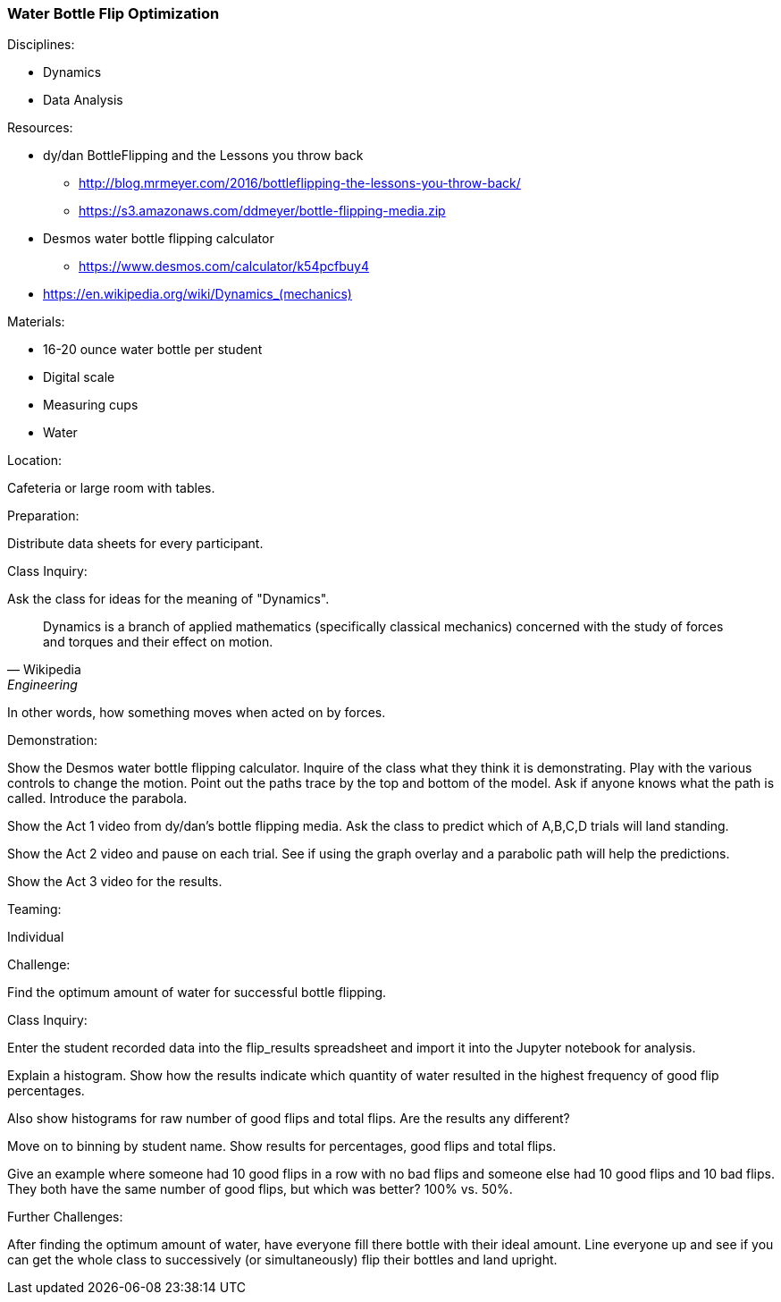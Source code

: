 === Water Bottle Flip Optimization
.Disciplines:
* Dynamics
* Data Analysis

.Setup:

.Resources:
* dy/dan BottleFlipping and the Lessons you throw back
** http://blog.mrmeyer.com/2016/bottleflipping-the-lessons-you-throw-back/
** https://s3.amazonaws.com/ddmeyer/bottle-flipping-media.zip
* Desmos water bottle flipping calculator
** https://www.desmos.com/calculator/k54pcfbuy4
* link:https://en.wikipedia.org/wiki/Dynamics_(mechanics)[https://en.wikipedia.org/wiki/Dynamics_(mechanics)]

.Materials:
* 16-20 ounce water bottle per student
* Digital scale
* Measuring cups
* Water

.Location:
Cafeteria or large room with tables.

.Preparation:
Distribute data sheets for every participant.

.Class Inquiry:
Ask the class for ideas for the meaning of "Dynamics".

[quote, Wikipedia, Engineering]
_______________________________

Dynamics is a branch of applied mathematics (specifically classical mechanics)
concerned with the study of forces and torques and their effect on motion.
_______________________________

In other words, how something moves when acted on by forces.

.Demonstration:
Show the Desmos water bottle flipping calculator. Inquire of the class
what they think it is demonstrating. Play with the various controls to
change the motion. Point out the paths trace by the top and bottom of the
model. Ask if anyone knows what the path is called. Introduce the parabola.

Show the Act 1 video from dy/dan's bottle flipping media. Ask the class to
predict which of A,B,C,D trials will land standing.

Show the Act 2 video and pause on each trial. See if using the graph overlay
and a parabolic path will help the predictions.

Show the Act 3 video for the results.


.Teaming:
Individual

.Challenge:
Find the optimum amount of water for successful bottle flipping.

.Class Inquiry:
Enter the student recorded data into the flip_results spreadsheet and
import it into the Jupyter notebook for analysis.

Explain a histogram.
Show how the results indicate which quantity of water resulted in the highest frequency
of good flip percentages.

Also show histograms for raw number of good flips and total flips.
Are the results any different?

Move on to binning by student name.
Show results for percentages, good flips and total flips.

Give an example where someone had 10 good flips in a row with no bad flips
and someone else had 10 good flips and 10 bad flips. They both have the
same number of good flips, but which was better? 100% vs. 50%.

.Further Challenges:
After finding the optimum amount of water, have everyone fill there bottle
with their ideal amount. Line everyone up and see if you can get the whole
class to successively (or simultaneously) flip their bottles and land
upright.

// vim: set syntax=asciidoc:
